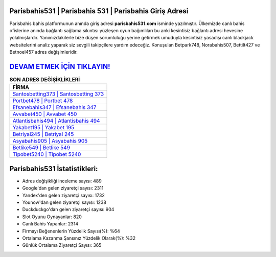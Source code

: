 ﻿Parisbahis531 | Parisbahis 531 | Parisbahis Giriş Adresi
===================================

.. image:: images/parisbahis-giris.jpg
   :width: 600
   
Parisbahis bahis platformunun anında giriş adresi **parisbahis531.com** isminde yazılmıştır. Ülkemizde canlı bahis ofislerine anında bağlantı sağlama sıkıntısı yüzleşen oyun bağımlıları bu anki kesintisiz bağlantı adresi hevesine yolalmışlardır. Yanımızdakilerle bize düşen sorumluluğu yerine getirmek umuduyla kesintisiz yasadışı canlı blackjack websitelerini analiz yaparak siz sevgili takipçilere yardım edeceğiz. Konuşulan Betpark748, Norabahis507, Bettilt427 ve Betnoel457 adres değişimleridir.

`DEVAM ETMEK İÇİN TIKLAYIN! <https://uclck.me/gonow>`_
==============

.. list-table:: **SON ADRES DEĞİŞİKLİKLERİ**
   :widths: 100
   :header-rows: 1

   * - FİRMA
   * - `Santosbetting373 | Santosbetting 373 <santosbetting373-santosbetting-373-santosbetting-giris-adresi.html>`_
   * - `Portbet478 | Portbet 478 <portbet478-portbet-478-portbet-giris-adresi.html>`_
   * - `Efsanebahis347 | Efsanebahis 347 <efsanebahis347-efsanebahis-347-efsanebahis-giris-adresi.html>`_	 
   * - `Avvabet450 | Avvabet 450 <avvabet450-avvabet-450-avvabet-giris-adresi.html>`_	 
   * - `Atlantisbahis494 | Atlantisbahis 494 <atlantisbahis494-atlantisbahis-494-atlantisbahis-giris-adresi.html>`_ 
   * - `Yakabet195 | Yakabet 195 <yakabet195-yakabet-195-yakabet-giris-adresi.html>`_
   * - `Betriyal245 | Betriyal 245 <betriyal245-betriyal-245-betriyal-giris-adresi.html>`_	 
   * - `Asyabahis905 | Asyabahis 905 <asyabahis905-asyabahis-905-asyabahis-giris-adresi.html>`_
   * - `Betlike549 | Betlike 549 <betlike549-betlike-549-betlike-giris-adresi.html>`_
   * - `Tipobet5240 | Tipobet 5240 <tipobet5240-tipobet-5240-tipobet-giris-adresi.html>`_
	 
Parisbahis531 İstatistikleri:
===================================	 
* Adres değişikliği inceleme sayısı: 489
* Google'dan gelen ziyaretçi sayısı: 2311
* Yandex'den gelen ziyaretçi sayısı: 1732
* Younow'dan gelen ziyaretçi sayısı: 1238
* Duckduckgo'dan gelen ziyaretçi sayısı: 904
* Slot Oyunu Oynayanlar: 820
* Canlı Bahis Yapanlar: 2314
* Firmayı Beğenenlerin Yüzdelik Sayısı(%): %64
* Ortalama Kazanma Şansınız Yüzdelik Olarak(%): %32
* Günlük Ortalama Ziyaretçi Sayısı: 365
